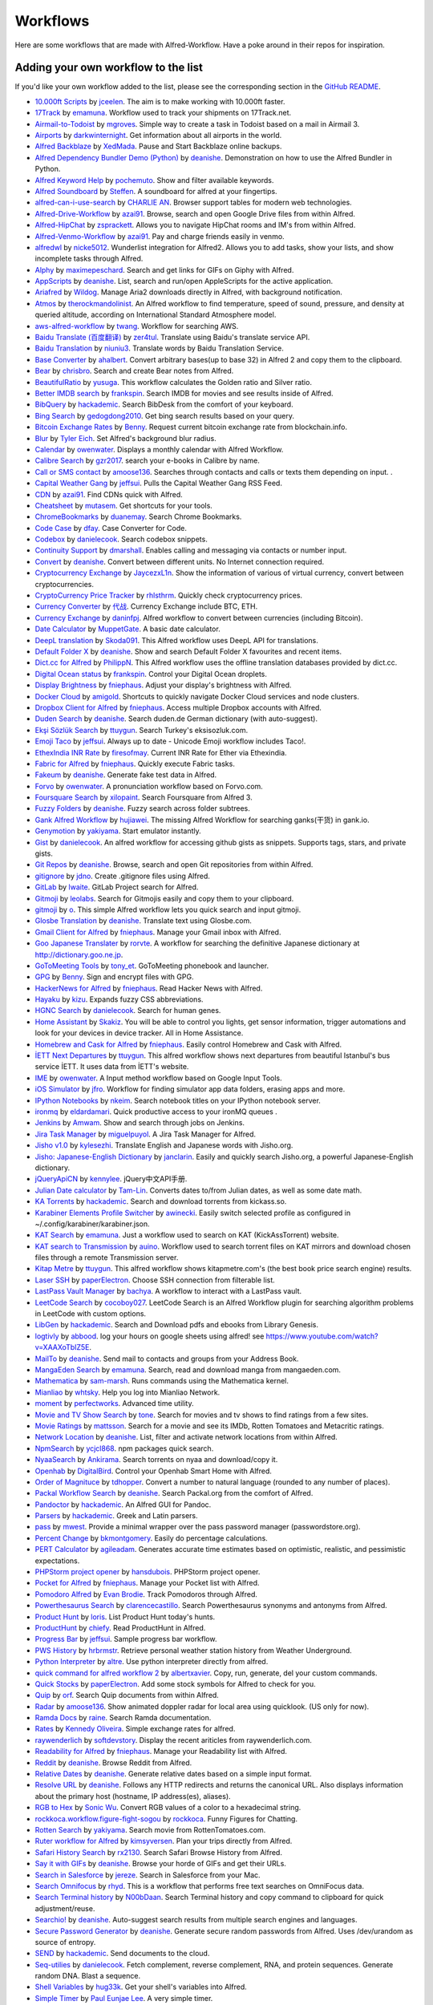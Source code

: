 
.. _aw-workflows:

=========
Workflows
=========

Here are some workflows that are made with Alfred-Workflow. Have a poke
around in their repos for inspiration.


.. _add-to-list:

Adding your own workflow to the list
====================================

If you'd like your own workflow added to the list, please see the
corresponding section in the `GitHub README`_.


- `10.000ft Scripts <http://www.packal.org/workflow/10000ft-scripts>`__
  by `jceelen <http://www.packal.org/users/jceelen>`__.
  The aim is to make working with 10.000ft faster.
- `17Track <http://www.packal.org/workflow/17track>`__
  by `emamuna <http://www.packal.org/users/emamuna>`__.
  Workflow used to track your shipments on 17Track.net.
- `Airmail-to-Todoist <http://www.packal.org/workflow/airmail-todoist>`__
  by `mgroves <http://www.packal.org/users/mgroves>`__.
  Simple way to create a task in Todoist based on a mail in Airmail 3.
- `Airports <http://www.packal.org/workflow/airports>`__
  by `darkwinternight <http://www.packal.org/users/darkwinternight>`__.
  Get information about all airports in the world.
- `Alfred Backblaze <http://www.packal.org/workflow/alfred-backblaze>`__
  by `XedMada <http://www.packal.org/users/xedmada>`__.
  Pause and Start Backblaze online backups.
- `Alfred Dependency Bundler Demo (Python) <http://www.packal.org/workflow/alfred-dependency-bundler-demo-python>`__
  by `deanishe <http://www.packal.org/users/deanishe>`__.
  Demonstration on how to use the Alfred Bundler in Python.
- `Alfred Keyword Help <http://www.packal.org/workflow/alfred-keyword-help>`__
  by `pochemuto <http://www.packal.org/users/pochemuto>`__.
  Show and filter available keywords.
- `Alfred Soundboard <http://www.packal.org/workflow/alfred-soundboard>`__
  by `Steffen <http://www.packal.org/users/steffen>`__.
  A soundboard for alfred at your fingertips.
- `alfred-can-i-use-search <http://www.packal.org/workflow/alfred-can-i-use-search>`__
  by `CHARLIE AN <http://www.packal.org/users/charlie-an>`__.
  Browser support tables for modern web technologies.
- `Alfred-Drive-Workflow <http://www.packal.org/workflow/alfred-drive-workflow>`__
  by `azai91 <http://www.packal.org/users/azai91>`__.
  Browse, search and open Google Drive files from within Alfred.
- `Alfred-HipChat <http://www.packal.org/workflow/alfred-hipchat>`__
  by `zsprackett <http://www.packal.org/users/zsprackett>`__.
  Allows you to navigate HipChat rooms and IM's from within Alfred.
- `Alfred-Venmo-Workflow <http://www.packal.org/workflow/alfred-venmo-workflow>`__
  by `azai91 <http://www.packal.org/users/azai91>`__.
  Pay and charge friends easily in venmo.
- `alfredwl <http://www.packal.org/workflow/alfredwl>`__
  by `nicke5012 <http://www.packal.org/users/nicke5012>`__.
  Wunderlist integration for Alfred2. Allows you to add tasks, show your lists, and show incomplete tasks through Alfred.
- `Alphy <http://www.packal.org/workflow/alphy>`__
  by `maximepeschard <http://www.packal.org/users/maximepeschard>`__.
  Search and get links for GIFs on Giphy with Alfred.
- `AppScripts <http://www.packal.org/workflow/appscripts>`__
  by `deanishe <http://www.packal.org/users/deanishe>`__.
  List, search and run/open AppleScripts for the active application.
- `Ariafred <http://www.packal.org/workflow/ariafred>`__
  by `Wildog <http://www.packal.org/users/wildog>`__.
  Manage Aria2 downloads directly in Alfred, with background notification.
- `Atmos <http://www.packal.org/workflow/atmos>`__
  by `therockmandolinist <http://www.packal.org/users/therockmandolinist>`__.
  An Alfred workflow to find temperature, speed of sound, pressure, and density at queried altitude, according on International Standard Atmosphere model.
- `aws-alfred-workflow <http://www.packal.org/workflow/aws-alfred-workflow>`__
  by `twang <http://www.packal.org/users/twang>`__.
  Workflow for searching AWS.
- `Baidu Translate (百度翻译) <http://www.packal.org/workflow/baidu-translate-bai-du-fan-yi>`__
  by `zer4tul <http://www.packal.org/users/zer4tul>`__.
  Translate using Baidu's translate service API.
- `Baidu Translation <http://www.packal.org/workflow/baidu-translation>`__
  by `niuniu3 <http://www.packal.org/users/niuniu3>`__.
  Translate words by Baidu Translation Service.
- `Base Converter <http://www.packal.org/workflow/base-converter>`__
  by `ahalbert <http://www.packal.org/users/ahalbert>`__.
  Convert arbitrary bases(up to base 32) in Alfred 2 and copy them to the clipboard.
- `Bear <http://www.packal.org/workflow/bear>`__
  by `chrisbro <http://www.packal.org/users/chrisbro>`__.
  Search and create Bear notes from Alfred.
- `BeautifulRatio <http://www.packal.org/workflow/beautifulratio>`__
  by `yusuga <http://www.packal.org/users/yusuga>`__.
  This workflow calculates the Golden ratio and Silver ratio.
- `Better IMDB search <http://www.packal.org/workflow/better-imdb-search>`__
  by `frankspin <http://www.packal.org/users/frankspin>`__.
  Search IMDB for movies and see results inside of Alfred.
- `BibQuery <http://www.packal.org/workflow/bibquery>`__
  by `hackademic <http://www.packal.org/users/hackademic>`__.
  Search BibDesk from the comfort of your keyboard.
- `Bing Search <http://www.packal.org/workflow/bing-search>`__
  by `gedogdong2010 <http://www.packal.org/users/gedogdong2010>`__.
  Get bing search results based on your query.
- `Bitcoin Exchange Rates <http://www.packal.org/workflow/bitcoin-exchange-rates>`__
  by `Benny <http://www.packal.org/users/benny>`__.
  Request current bitcoin exchange rate from blockchain.info.
- `Blur <http://www.packal.org/workflow/blur>`__
  by `Tyler Eich <http://www.packal.org/users/tyler-eich>`__.
  Set Alfred's background blur radius.
- `Calendar <http://www.packal.org/workflow/calendar>`__
  by `owenwater <http://www.packal.org/users/owenwater>`__.
  Displays a monthly calendar with Alfred Workflow.
- `Calibre Search <http://www.packal.org/workflow/calibre-search-0>`__
  by `gzr2017 <http://www.packal.org/users/gzr2017>`__.
  search your e-books in Calibre by name.
- `Call or SMS contact <http://www.packal.org/workflow/call-or-sms-contact>`__
  by `amoose136 <http://www.packal.org/users/amoose136>`__.
  Searches through contacts and calls or texts them depending on input. .
- `Capital Weather Gang <http://www.packal.org/workflow/capital-weather-gang>`__
  by `jeffsui <http://www.packal.org/users/jeffsui>`__.
  Pulls the Capital Weather Gang RSS Feed.
- `CDN <http://www.packal.org/workflow/alfred-cdn-workflow>`__
  by `azai91 <http://www.packal.org/users/azai91>`__.
  Find CDNs quick with Alfred.
- `Cheatsheet <http://www.packal.org/workflow/cheatsheet>`__
  by `mutasem <http://www.packal.org/users/mutasem>`__.
  Get shortcuts for your tools.
- `ChromeBookmarks <http://www.packal.org/workflow/chromebookmarks>`__
  by `duanemay <http://www.packal.org/users/duanemay>`__.
  Search Chrome Bookmarks.
- `Code Case <http://www.packal.org/workflow/code-case>`__
  by `dfay <http://www.packal.org/users/dfay>`__.
  Case Converter for Code.
- `Codebox <http://www.packal.org/workflow/codebox>`__
  by `danielecook <http://www.packal.org/users/danielecook>`__.
  Search codebox snippets.
- `Continuity Support <http://www.packal.org/workflow/continuity-support>`__
  by `dmarshall <http://www.packal.org/users/dmarshall>`__.
  Enables calling and messaging via contacts or number input.
- `Convert <http://www.packal.org/workflow/convert>`__
  by `deanishe <http://www.packal.org/users/deanishe>`__.
  Convert between different units. No Internet connection required.
- `Cryptocurrency Exchange <http://www.packal.org/workflow/cryptocurrency-exchange>`__
  by `JaycezxL1n <http://www.packal.org/users/jaycezxl1n>`__.
  Show the information of various of virtual currency, convert between cryptocurrencies.
- `CryptoCurrency Price Tracker <http://www.packal.org/workflow/cryptocurrency-price-tracker>`__
  by `rhlsthrm <http://www.packal.org/users/rhlsthrm>`__.
  Quickly check cryptocurrency prices.
- `Currency Converter <http://www.packal.org/workflow/currency-converter-0>`__
  by `代战 <http://www.packal.org/users/代战>`__.
  Currency Exchange include BTC, ETH.
- `Currency Exchange <http://www.packal.org/workflow/currency-exchange>`__
  by `daninfpj <http://www.packal.org/users/daninfpj>`__.
  Alfred workflow to convert between currencies (including Bitcoin).
- `Date Calculator <http://www.packal.org/workflow/date-calculator>`__
  by `MuppetGate <http://www.packal.org/users/muppetgate>`__.
  A basic date calculator.
- `DeepL translation <http://www.packal.org/workflow/deepl-translation>`__
  by `Skoda091 <http://www.packal.org/users/skoda091>`__.
  This Alfred workflow uses DeepL API for translations.
- `Default Folder X <http://www.packal.org/workflow/default-folder-x>`__
  by `deanishe <http://www.packal.org/users/deanishe>`__.
  Show and search Default Folder X favourites and recent items.
- `Dict.cc for Alfred <http://www.packal.org/workflow/dictcc-alfred>`__
  by `PhilippN <http://www.packal.org/users/philippn>`__.
  This Alfred workflow uses the offline translation databases provided by dict.cc.
- `Digital Ocean status <http://www.packal.org/workflow/digital-ocean-status>`__
  by `frankspin <http://www.packal.org/users/frankspin>`__.
  Control your Digital Ocean droplets.
- `Display Brightness <http://www.packal.org/workflow/display-brightness>`__
  by `fniephaus <http://www.packal.org/users/fniephaus>`__.
  Adjust your display's brightness with Alfred.
- `Docker Cloud <http://www.packal.org/workflow/docker-cloud>`__
  by `amigold <http://www.packal.org/users/amigold>`__.
  Shortcuts to quickly navigate Docker Cloud services and node clusters.
- `Dropbox Client for Alfred <http://www.packal.org/workflow/dropbox-client-alfred>`__
  by `fniephaus <http://www.packal.org/users/fniephaus>`__.
  Access multiple Dropbox accounts with Alfred.
- `Duden Search <http://www.packal.org/workflow/duden-search>`__
  by `deanishe <http://www.packal.org/users/deanishe>`__.
  Search duden.de German dictionary (with auto-suggest).
- `Ekşi Sözlük Search <http://www.packal.org/workflow/eksi-sozluk-search>`__
  by `ttuygun <http://www.packal.org/users/ttuygun>`__.
  Search Turkey's eksisozluk.com.
- `Emoji Taco <http://www.packal.org/workflow/emoji-taco>`__
  by `jeffsui <http://www.packal.org/users/jeffsui>`__.
  Always up to date - Unicode Emoji workflow includes Taco!.
- `EthexIndia INR Rate <http://www.packal.org/workflow/ethexindia-inr-rate>`__
  by `firesofmay <http://www.packal.org/users/firesofmay>`__.
  Current INR Rate for Ether via Ethexindia.
- `Fabric for Alfred <http://www.packal.org/workflow/fabric-alfred>`__
  by `fniephaus <http://www.packal.org/users/fniephaus>`__.
  Quickly execute Fabric tasks.
- `Fakeum <http://www.packal.org/workflow/fakeum>`__
  by `deanishe <http://www.packal.org/users/deanishe>`__.
  Generate fake test data in Alfred.
- `Forvo <http://www.packal.org/workflow/forvo>`__
  by `owenwater <http://www.packal.org/users/owenwater>`__.
  A pronunciation workflow based on Forvo.com.
- `Foursquare Search <http://www.packal.org/workflow/foursquare-search>`__
  by `xilopaint <http://www.packal.org/users/xilopaint>`__.
  Search Foursquare from Alfred 3.
- `Fuzzy Folders <http://www.packal.org/workflow/fuzzy-folders>`__
  by `deanishe <http://www.packal.org/users/deanishe>`__.
  Fuzzy search across folder subtrees.
- `Gank Alfred Workflow <http://www.packal.org/workflow/gank-alfred-workflow>`__
  by `hujiawei <http://www.packal.org/users/hujiawei>`__.
  The missing Alfred Workflow for searching ganks(干货) in gank.io.
- `Genymotion <http://www.packal.org/workflow/genymotion>`__
  by `yakiyama <http://www.packal.org/users/yakiyama>`__.
  Start emulator instantly.
- `Gist <http://www.packal.org/workflow/gist>`__
  by `danielecook <http://www.packal.org/users/danielecook>`__.
  An alfred workflow for accessing github gists as snippets. Supports tags, stars, and private gists.
- `Git Repos <http://www.packal.org/workflow/git-repos>`__
  by `deanishe <http://www.packal.org/users/deanishe>`__.
  Browse, search and open Git repositories from within Alfred.
- `gitignore <http://www.packal.org/workflow/gitignore-0>`__
  by `jdno <http://www.packal.org/users/jdno>`__.
  Create .gitignore files using Alfred.
- `GitLab <http://www.packal.org/workflow/gitlab>`__
  by `lwaite <http://www.packal.org/users/lwaite>`__.
  GitLab Project search for Alfred.
- `Gitmoji <http://www.packal.org/workflow/gitmoji-0>`__
  by `leolabs <http://www.packal.org/users/leolabs>`__.
  Search for Gitmojis easily and copy them to your clipboard.
- `gitmoji <http://www.packal.org/workflow/gitmoji>`__
  by `o <http://www.packal.org/users/o>`__.
  This simple Alfred workflow lets you quick search and input gitmoji.
- `Glosbe Translation <http://www.packal.org/workflow/glosbe-translation>`__
  by `deanishe <http://www.packal.org/users/deanishe>`__.
  Translate text using Glosbe.com.
- `Gmail Client for Alfred <http://www.packal.org/workflow/gmail-client-alfred>`__
  by `fniephaus <http://www.packal.org/users/fniephaus>`__.
  Manage your Gmail inbox with Alfred.
- `Goo Japanese Translater <http://www.packal.org/workflow/goo-japanese-translater>`__
  by `rorvte <http://www.packal.org/users/rorvte>`__.
  A workflow for searching the definitive Japanese dictionary at http://dictionary.goo.ne.jp.
- `GoToMeeting Tools <http://www.packal.org/workflow/gotomeeting-tools>`__
  by `tony_et <http://www.packal.org/users/tony_et>`__.
  GoToMeeting phonebook and launcher.
- `GPG <http://www.packal.org/workflow/gpg>`__
  by `Benny <http://www.packal.org/users/benny>`__.
  Sign and encrypt files with GPG.
- `HackerNews for Alfred <http://www.packal.org/workflow/hackernews-alfred>`__
  by `fniephaus <http://www.packal.org/users/fniephaus>`__.
  Read Hacker News with Alfred.
- `Hayaku <http://www.packal.org/workflow/hayaku>`__
  by `kizu <http://www.packal.org/users/kizu>`__.
  Expands fuzzy CSS abbreviations.
- `HGNC Search <http://www.packal.org/workflow/hgnc-search>`__
  by `danielecook <http://www.packal.org/users/danielecook>`__.
  Search for human genes.
- `Home Assistant <http://www.packal.org/workflow/home-assistant>`__
  by `Skakiz <http://www.packal.org/users/skakiz>`__.
  You will be able to control you lights, get sensor information, trigger automations and look for your devices in device tracker. All in Home Assistance.
- `Homebrew and Cask for Alfred <http://www.packal.org/workflow/homebrew-and-cask-alfred>`__
  by `fniephaus <http://www.packal.org/users/fniephaus>`__.
  Easily control Homebrew and Cask with Alfred.
- `İETT Next Departures <http://www.packal.org/workflow/iett-next-departures>`__
  by `ttuygun <http://www.packal.org/users/ttuygun>`__.
  This alfred workflow shows next departures from beautiful Istanbul's bus service İETT. It uses data from İETT's website.
- `IME <http://www.packal.org/workflow/ime>`__
  by `owenwater <http://www.packal.org/users/owenwater>`__.
  A Input method workflow based on Google Input Tools.
- `iOS Simulator <http://www.packal.org/workflow/ios-simulator>`__
  by `jfro <http://www.packal.org/users/jfro>`__.
  Workflow for finding simulator app data folders, erasing apps and more.
- `IPython Notebooks <http://www.packal.org/workflow/ipython-notebooks>`__
  by `nkeim <http://www.packal.org/users/nkeim>`__.
  Search notebook titles on your IPython notebook server.
- `ironmq <http://www.packal.org/workflow/ironmq>`__
  by `eldardamari <http://www.packal.org/users/eldardamari>`__.
  Quick productive access to your ironMQ queues .
- `Jenkins <http://www.packal.org/workflow/jenkins>`__
  by `Amwam <http://www.packal.org/users/amwam>`__.
  Show and search through jobs on Jenkins.
- `Jira Task Manager <http://www.packal.org/workflow/jira-task-manager>`__
  by `miguelpuyol <http://www.packal.org/users/miguelpuyol>`__.
  A Jira Task Manager for Alfred.
- `Jisho v1.0 <http://www.packal.org/workflow/jisho-v10>`__
  by `kylesezhi <http://www.packal.org/users/kylesezhi>`__.
  Translate English and Japanese words with Jisho.org.
- `Jisho: Japanese-English Dictionary <http://www.packal.org/workflow/jisho-japanese-english-dictionary>`__
  by `janclarin <http://www.packal.org/users/janclarin>`__.
  Easily and quickly search Jisho.org, a powerful Japanese-English dictionary.
- `jQueryApiCN <http://www.packal.org/workflow/jqueryapicn>`__
  by `kennylee <http://www.packal.org/users/kennylee>`__.
  jQuery中文API手册.
- `Julian Date calculator <http://www.packal.org/workflow/julian-date-calculator>`__
  by `Tam-Lin <http://www.packal.org/users/tam-lin>`__.
  Converts dates to/from Julian dates, as well as some date math.
- `KA Torrents <http://www.packal.org/workflow/ka-torrents>`__
  by `hackademic <http://www.packal.org/users/hackademic>`__.
  Search and download torrents from kickass.so.
- `Karabiner Elements Profile Switcher <http://www.packal.org/workflow/karabiner-elements-profile-switcher>`__
  by `awinecki <http://www.packal.org/users/awinecki>`__.
  Easily switch selected profile as configured in ~/.config/karabiner/karabiner.json.
- `KAT Search <http://www.packal.org/workflow/kat-search>`__
  by `emamuna <http://www.packal.org/users/emamuna>`__.
  Just a workflow used to search on KAT (KickAssTorrent) website.
- `KAT search to Transmission <http://www.packal.org/workflow/kat-search-transmission>`__
  by `auino <http://www.packal.org/users/auino>`__.
  Workflow used to search torrent files on KAT mirrors and download chosen files through a remote Transmission server.
- `Kitap Metre <http://www.packal.org/workflow/kitap-metre>`__
  by `ttuygun <http://www.packal.org/users/ttuygun>`__.
  This alfred workflow shows kitapmetre.com's (the best book price search engine) results.
- `Laser SSH <http://www.packal.org/workflow/laser-ssh>`__
  by `paperElectron <http://www.packal.org/users/paperelectron>`__.
  Choose SSH connection from filterable list.
- `LastPass Vault Manager <http://www.packal.org/workflow/lastpass-vault-manager>`__
  by `bachya <http://www.packal.org/users/bachya>`__.
  A workflow to interact with a LastPass vault.
- `LeetCode Search <http://www.packal.org/workflow/leetcode-search>`__
  by `cocoboy027 <http://www.packal.org/users/cocoboy027>`__.
  LeetCode Search is an Alfred Workflow plugin for searching algorithm problems in LeetCode with custom options.
- `LibGen <http://www.packal.org/workflow/libgen>`__
  by `hackademic <http://www.packal.org/users/hackademic>`__.
  Search and Download pdfs and ebooks from Library Genesis.
- `logtivly <http://www.packal.org/workflow/logtivly>`__
  by `abbood <http://www.packal.org/users/abbood>`__.
  log your hours on google sheets using alfred! see https://www.youtube.com/watch?v=XAAXoTbIZ5E.
- `MailTo <http://www.packal.org/workflow/mailto>`__
  by `deanishe <http://www.packal.org/users/deanishe>`__.
  Send mail to contacts and groups from your Address Book.
- `MangaEden Search <http://www.packal.org/workflow/mangaeden-search>`__
  by `emamuna <http://www.packal.org/users/emamuna>`__.
  Search, read and download manga from mangaeden.com.
- `Mathematica <http://www.packal.org/workflow/mathematica>`__
  by `sam-marsh <http://www.packal.org/users/sam-marsh>`__.
  Runs commands using the Mathematica kernel.
- `Mianliao <http://www.packal.org/workflow/mianliao>`__
  by `whtsky <http://www.packal.org/users/whtsky>`__.
  Help you log into Mianliao Network.
- `moment <http://www.packal.org/workflow/moment>`__
  by `perfectworks <http://www.packal.org/users/perfectworks>`__.
  Advanced time utility.
- `Movie and TV Show Search <http://www.packal.org/workflow/movie-and-tv-show-search>`__
  by `tone <http://www.packal.org/users/tone>`__.
  Search for movies and tv shows to find ratings from a few sites.
- `Movie Ratings <http://www.packal.org/workflow/movie-ratings>`__
  by `mattsson <http://www.packal.org/users/mattsson>`__.
  Search for a movie and see its IMDb, Rotten Tomatoes and Metacritic ratings.
- `Network Location <http://www.packal.org/workflow/network-location>`__
  by `deanishe <http://www.packal.org/users/deanishe>`__.
  List, filter and activate network locations from within Alfred.
- `NpmSearch <http://www.packal.org/workflow/npmsearch>`__
  by `ycjcl868 <http://www.packal.org/users/ycjcl868>`__.
  npm packages quick search.
- `NyaaSearch <http://www.packal.org/workflow/nyaasearch>`__
  by `Ankirama <http://www.packal.org/users/ankirama>`__.
  Search torrents on nyaa and download/copy it.
- `Openhab <http://www.packal.org/workflow/openhab>`__
  by `DigitalBird <http://www.packal.org/users/digitalbird>`__.
  Control your Openhab Smart Home with Alfred.
- `Order of Magnituce <http://www.packal.org/workflow/order-magnitude>`__
  by `tdhopper <http://www.packal.org/users/tdhopper>`__.
  Convert a number to natural language (rounded to any number of places).
- `Packal Workflow Search <http://www.packal.org/workflow/packal-workflow-search>`__
  by `deanishe <http://www.packal.org/users/deanishe>`__.
  Search Packal.org from the comfort of Alfred.
- `Pandoctor <http://www.packal.org/workflow/pandoctor>`__
  by `hackademic <http://www.packal.org/users/hackademic>`__.
  An Alfred GUI for Pandoc.
- `Parsers <http://www.packal.org/workflow/parsers>`__
  by `hackademic <http://www.packal.org/users/hackademic>`__.
  Greek and Latin parsers.
- `pass <http://www.packal.org/workflow/pass>`__
  by `mwest <http://www.packal.org/users/mwest>`__.
  Provide a minimal wrapper over the pass password manager (passwordstore.org).
- `Percent Change <http://www.packal.org/workflow/percent-change>`__
  by `bkmontgomery <http://www.packal.org/users/bkmontgomery>`__.
  Easily do percentage calculations.
- `PERT Calculator <http://www.packal.org/workflow/pert-calculator>`__
  by `agileadam <http://www.packal.org/users/agileadam>`__.
  Generates accurate time estimates based on optimistic, realistic, and pessimistic expectations.
- `PHPStorm project opener  <http://www.packal.org/workflow/phpstorm-project-opener>`__
  by `hansdubois <http://www.packal.org/users/hansdubois>`__.
  PHPStorm project opener.
- `Pocket for Alfred <http://www.packal.org/workflow/pocket-alfred>`__
  by `fniephaus <http://www.packal.org/users/fniephaus>`__.
  Manage your Pocket list with Alfred.
- `Pomodoro Alfred <https://github.com/ecbrodie/pomodoro-alfred>`__
  by `Evan Brodie <https://github.com/ecbrodie>`__.
  Track Pomodoros through Alfred.
- `Powerthesaurus Search <http://www.packal.org/workflow/powerthesaurus-search>`__
  by `clarencecastillo <http://www.packal.org/users/clarencecastillo>`__.
  Search Powerthesaurus synonyms and antonyms from Alfred.
- `Product Hunt <http://www.packal.org/workflow/product-hunt>`__
  by `loris <http://www.packal.org/users/loris>`__.
  List Product Hunt today's hunts.
- `ProductHunt <http://www.packal.org/workflow/producthunt>`__
  by `chiefy <http://www.packal.org/users/chiefy>`__.
  Read ProductHunt in Alfred.
- `Progress Bar <http://www.packal.org/workflow/progress-bar>`__
  by `jeffsui <http://www.packal.org/users/jeffsui>`__.
  Sample progress bar workflow.
- `PWS History <http://www.packal.org/workflow/pws-history>`__
  by `hrbrmstr <http://www.packal.org/users/hrbrmstr>`__.
  Retrieve personal weather station history from Weather Underground.
- `Python Interpreter <http://www.packal.org/workflow/python-interpreter>`__
  by `altre <http://www.packal.org/users/altre>`__.
  Use python interpreter directly from alfred.
- `quick command for alfred workflow 2  <http://www.packal.org/workflow/quick-command-alfred-workflow-2>`__
  by `albertxavier <http://www.packal.org/users/albertxavier>`__.
  Copy, run, generate, del your custom commands.
- `Quick Stocks <http://www.packal.org/workflow/quick-stocks>`__
  by `paperElectron <http://www.packal.org/users/paperelectron>`__.
  Add some stock symbols for Alfred to check for you.
- `Quip <http://www.packal.org/workflow/quip>`__
  by `orf <http://www.packal.org/users/orf>`__.
  Search Quip documents from within Alfred.
- `Radar <http://www.packal.org/workflow/radar>`__
  by `amoose136 <http://www.packal.org/users/amoose136>`__.
  Show animated doppler radar for local area using quicklook. (US only for now).
- `Ramda Docs <http://www.packal.org/workflow/ramda-docs>`__
  by `raine <http://www.packal.org/users/raine>`__.
  Search Ramda documentation.
- `Rates <http://www.packal.org/workflow/rates>`__
  by `Kennedy Oliveira <http://www.packal.org/users/kennedy-oliveira>`__.
  Simple exchange rates for alfred.
- `raywenderlich <http://www.packal.org/workflow/raywenderlich>`__
  by `softdevstory <http://www.packal.org/users/softdevstory>`__.
  Display the recent ariticles from raywenderlich.com.
- `Readability for Alfred <http://www.packal.org/workflow/readability-alfred>`__
  by `fniephaus <http://www.packal.org/users/fniephaus>`__.
  Manage your Readability list with Alfred.
- `Reddit <http://www.packal.org/workflow/reddit>`__
  by `deanishe <http://www.packal.org/users/deanishe>`__.
  Browse Reddit from Alfred.
- `Relative Dates <http://www.packal.org/workflow/relative-dates>`__
  by `deanishe <http://www.packal.org/users/deanishe>`__.
  Generate relative dates based on a simple input format.
- `Resolve URL <http://www.packal.org/workflow/resolve-url>`__
  by `deanishe <http://www.packal.org/users/deanishe>`__.
  Follows any HTTP redirects and returns the canonical URL. Also displays information about the primary host (hostname, IP address(es), aliases).
- `RGB to Hex <http://www.packal.org/workflow/rgb-hex>`__
  by `Sonic Wu <http://www.packal.org/users/sonic-wu>`__.
  Convert RGB values of a color to a hexadecimal string.
- `rockkoca.workflow.figure-fight-sogou <http://www.packal.org/workflow/rockkocaworkflowfigure-fight-sogou>`__
  by `rockkoca <http://www.packal.org/users/rockkoca>`__.
  Funny Figures for Chatting.
- `Rotten Search <http://www.packal.org/workflow/rotten-search>`__
  by `yakiyama <http://www.packal.org/users/yakiyama>`__.
  Search movie from RottenTomatoes.com.
- `Ruter workflow for Alfred <http://www.packal.org/workflow/ruter-workflow-alfred>`__
  by `kimsyversen <http://www.packal.org/users/kimsyversen>`__.
  Plan your trips directly from Alfred.
- `Safari History Search <http://www.packal.org/workflow/safari-history-search-0>`__
  by `rx2130 <http://www.packal.org/users/rx2130>`__.
  Search Safari Browse History from Alfred.
- `Say it with GIFs <http://www.packal.org/workflow/say-it-gifs>`__
  by `deanishe <http://www.packal.org/users/deanishe>`__.
  Browse your horde of GIFs and get their URLs.
- `Search in Salesforce <http://www.packal.org/workflow/search-salesforce>`__
  by `jereze <http://www.packal.org/users/jereze>`__.
  Search in Salesforce from your Mac.
- `Search Omnifocus <http://www.packal.org/workflow/search-omnifocus>`__
  by `rhyd <http://www.packal.org/users/rhyd>`__.
  This is a workflow that performs free text searches on OmniFocus data.
- `Search Terminal history <http://www.packal.org/workflow/search-terminal-history>`__
  by `N00bDaan <http://www.packal.org/users/n00bdaan>`__.
  Search Terminal history and copy command to clipboard for quick adjustment/reuse.
- `Searchio! <http://www.packal.org/workflow/searchio>`__
  by `deanishe <http://www.packal.org/users/deanishe>`__.
  Auto-suggest search results from multiple search engines and languages.
- `Secure Password Generator <http://www.packal.org/workflow/secure-password-generator>`__
  by `deanishe <http://www.packal.org/users/deanishe>`__.
  Generate secure random passwords from Alfred. Uses /dev/urandom as source of entropy.
- `SEND <http://www.packal.org/workflow/send>`__
  by `hackademic <http://www.packal.org/users/hackademic>`__.
  Send documents to the cloud.
- `Seq-utilies <http://www.packal.org/workflow/seq-utilities>`__
  by `danielecook <http://www.packal.org/users/danielecook>`__.
  Fetch complement, reverse complement, RNA, and protein sequences. Generate random DNA. Blast a sequence.
- `Shell Variables <http://www.packal.org/workflow/shell-variables>`__
  by `hug33k <http://www.packal.org/users/hug33k>`__.
  Get your shell's variables into Alfred.
- `Simple Timer <http://www.packal.org/workflow/simple-timer>`__
  by `Paul Eunjae Lee <http://www.packal.org/users/paul-eunjae-lee>`__.
  A very simple timer.
- `Skimmer <http://www.packal.org/workflow/skimmer>`__
  by `hackademic <http://www.packal.org/users/hackademic>`__.
  Actions for PDF viewer Skim.
- `slackfred <http://www.packal.org/workflow/slackfred>`__
  by `frankspin <http://www.packal.org/users/frankspin>`__.
  Interact with the chat service Slack via Alfred (multi-org supported).
- `Smart Folders <http://www.packal.org/workflow/smart-folders>`__
  by `deanishe <http://www.packal.org/users/deanishe>`__.
  View and explore your Smart Folders (Saved Searches).
- `Snippets <http://www.packal.org/workflow/snippets>`__
  by `hackademic <http://www.packal.org/users/hackademic>`__.
  Simple, document-specific text snippets.
- `SONOS Controller <http://www.packal.org/workflow/sonos-controller>`__
  by `fns720 <http://www.packal.org/users/fns720>`__.
  Basic controls for SONOS speakers.
- `Sourcegraph <http://www.packal.org/workflow/sourcegraph>`__
  by `rohanpai <http://www.packal.org/users/rohanpai>`__.
  Sourcegraph Alfred Workflow.
- `Splatoon <http://www.packal.org/workflow/splatoon>`__
  by `flipxfx <http://www.packal.org/users/flipxfx>`__.
  A workflow with Splatoon helpers (maps, wiki).
- `Spritzr <http://www.packal.org/workflow/spritzr>`__
  by `hackademic <http://www.packal.org/users/hackademic>`__.
  An Alfred Speed-Reader.
- `Stack Overflow <http://www.packal.org/workflow/stack-overflow>`__
  by `Que3216 <http://www.packal.org/users/que3216>`__.
  Get answers to simple questions like "python function syntax", without having to open your web browser.
- `StackOverflow Search <http://www.packal.org/workflow/stackoverflow-search>`__
  by `deanishe <http://www.packal.org/users/deanishe>`__.
  Search StackOverflow.com from Alfred.
- `Star Ratings <http://www.packal.org/workflow/star-ratings>`__
  by `deanishe <http://www.packal.org/users/deanishe>`__.
  View and set ratings for your files and folders.
- `Status <http://www.packal.org/workflow/status>`__
  by `iamemmanouil <http://www.packal.org/users/iamemmanouil>`__.
  Alfred workflow that displays status of well known services like GitHub, Twitter and more.
- `Steam <http://www.packal.org/workflow/steam>`__
  by `tresni <http://www.packal.org/users/tresni>`__.
  Activate your Steam codes & launch steam games with a quick keystroke or keyword.
- `Sublime Text Projects <http://www.packal.org/workflow/sublime-text-projects>`__
  by `deanishe <http://www.packal.org/users/deanishe>`__.
  View, filter and open your Sublime Text (2 and 3) project files.
- `SwitchHosts! <http://www.packal.org/workflow/switchhosts>`__
  by `oldj <http://www.packal.org/users/oldj>`__.
  The workflow for SwitchHosts! app.
- `Synonyms <http://www.packal.org/workflow/synonyms>`__
  by `David <http://www.packal.org/users/david>`__.
  Display synonyms from www.synonyms.net.
- `Tado <http://www.packal.org/workflow/tado>`__
  by `auino <http://www.packal.org/users/auino>`__.
  Access to your Tado from Alfred.
- `TeXdoc <http://www.packal.org/workflow/texdoc>`__
  by `Egon Geerardyn <http://www.packal.org/users/egon-geerardyn>`__.
  Searches your LaTeX documentation using texdoc.
- `TodoList <https://github.com/ecmadao/Alfred-TodoList>`__
  by `ecmadao <https://github.com/ecmadao>`__.
  A simple todo-workflow lets you add, complete or delete todo in to-do lists.
- `Torrent <http://www.packal.org/workflow/torrent>`__
  by `bfw <http://www.packal.org/users/bfw>`__.
  Search for torrents, choose among the results in Alfred and start the download in uTorrent.
- `Translate Workflow - use Google or Microsoft Translate <http://www.packal.org/workflow/translate-workflow-use-google-or-microsoft-translate>`__
  by `rustycamper <http://www.packal.org/users/rustycamper>`__.
  Translate words or phrases using Google or Microsoft Translate.
- `Travis CI for Alfred <http://www.packal.org/workflow/travis-ci-alfred>`__
  by `fniephaus <http://www.packal.org/users/fniephaus>`__.
  Quickly check build statuses on travis-ci.org.
- `Ulysses <http://www.packal.org/workflow/ulysses>`__
  by `robwalton <http://www.packal.org/users/robwalton>`__.
  Open groups or sheets in Ulysses.
- `URL craft <http://www.packal.org/workflow/url-craft>`__
  by `takanabe <http://www.packal.org/users/takanabe>`__.
  A workflow that transforms a url into new one that allows some formats such as "Github Flavored Markdown link" or "shorten url" and so on.
- `VagrantUP <http://www.packal.org/workflow/vagrantup>`__
  by `m1keil <http://www.packal.org/users/m1keil>`__.
  List and control Vagrant environments with Alfred2/3.
- `Viscosity VPN Manager <http://www.packal.org/workflow/viscosity-vpn-manager>`__
  by `deanishe <http://www.packal.org/users/deanishe>`__.
  Manage Viscosity VPN connections.
- `VM Control <http://www.packal.org/workflow/vm-control>`__
  by `fniephaus <http://www.packal.org/users/fniephaus>`__.
  Control your Parallels and Virtual Box virtual machines.
- `VPN Switch <http://www.packal.org/workflow/vpn-switch>`__
  by `flyeek <http://www.packal.org/users/flyeek>`__.
  Switch VPN on/off.
- `Wikify <http://www.packal.org/workflow/wikify>`__
  by `hackademic <http://www.packal.org/users/hackademic>`__.
  Your little Evernote Wiki-Helper.
- `Word Counter App <http://www.packal.org/workflow/word-counter-app>`__
  by `markwk <http://www.packal.org/users/markwk>`__.
  Display Latest Typing Word Counts and Export Stats to CSV.
- `Word Search <http://www.packal.org/workflow/word-search>`__
  by `isaacpz <http://www.packal.org/users/isaacpz>`__.
  Finds new words to improve your writing.
- `Workflow Directory - Open in Finder or Terminal <http://www.packal.org/workflow/workflow-directory-open-finder-or-terminal>`__
  by `jeffsui <http://www.packal.org/users/jeffsui>`__.
  Same behavior as the right click menu on a workflow.  Saves you time if you are developing workflows.
- `Workon Virtualenv <http://www.packal.org/workflow/workon-virtualenv>`__
  by `johnnycakes79 <http://www.packal.org/users/johnnycakes79>`__.
  Workflow to list and start python virtualenvs (assumes you and have virtualenv and virtualenvwrapper installed).
- `Wowhead <http://www.packal.org/workflow/wowhead>`__
  by `owenwater <http://www.packal.org/users/owenwater>`__.
  An Alfred workflow that helps you search World of Warcraft® database provided by wowhead.com.
- `Wunderlist Workflow for Alfred <http://www.packal.org/workflow/wunderlist-workflow-alfred>`__
  by `ipaterson <http://www.packal.org/users/ipaterson>`__.
  Unbelievably fast entry for tasks with due dates, reminders, and recurrence in Wunderlist.
- `Wunderlist3.alfredworkflow <http://www.packal.org/workflow/wunderlist3alfredworkflow>`__
  by `gnostic <http://www.packal.org/users/gnostic>`__.
  A Wunderlist 3 API cloud-based alfred workflow.
- `Youdao Dict <http://www.packal.org/workflow/youdao-dict>`__
  by `WhyLiam <http://www.packal.org/users/whyliam>`__.
  使用有道翻译你想知道的单词和语句.
- `Youtrack - create issues <http://www.packal.org/workflow/youtrack-create-issues>`__
  by `altryne <http://www.packal.org/users/altryne>`__.
  Creates issues in Your Youtrack installation.
- `Zebra <http://www.packal.org/workflow/zebra>`__
  by `rsnts <http://www.packal.org/users/rsnts>`__.
  Alfred worflow for Zebra interaction.
- `ZotQuery <http://www.packal.org/workflow/zotquery>`__
  by `hackademic <http://www.packal.org/users/hackademic>`__.
  Search Zotero. From the Comfort of Your Keyboard.
- `彩云天气 <http://www.packal.org/workflow/cai-yun-tian-qi>`__
  by `Marvin <http://www.packal.org/users/marvin>`__.
  通过彩云天气API接口获取天气预报.


.. _GitHub README: https://github.com/deanishe/alfred-workflow#contributing
